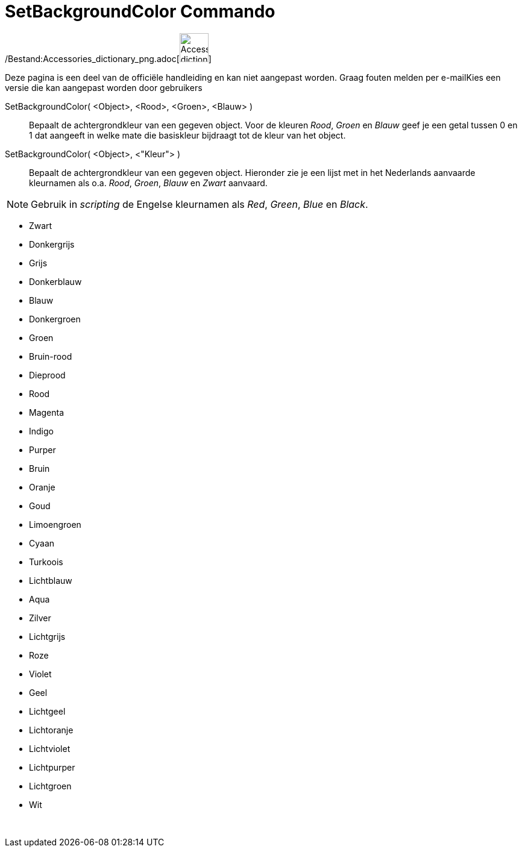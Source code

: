 = SetBackgroundColor Commando
:page-en: commands/SetBackgroundColor_Command
ifdef::env-github[:imagesdir: /nl/modules/ROOT/assets/images]

/Bestand:Accessories_dictionary_png.adoc[image:48px-Accessories_dictionary.png[Accessories
dictionary.png,width=48,height=48]]

Deze pagina is een deel van de officiële handleiding en kan niet aangepast worden. Graag fouten melden per
e-mail[.mw-selflink .selflink]##Kies een versie die kan aangepast worden door gebruikers##

SetBackgroundColor( <Object>, <Rood>, <Groen>, <Blauw> )::
  Bepaalt de achtergrondkleur van een gegeven object. Voor de kleuren _Rood_, _Groen_ en _Blauw_ geef je een getal
  tussen 0 en 1 dat aangeeft in welke mate die basiskleur bijdraagt tot de kleur van het object.
SetBackgroundColor( <Object>, <"Kleur"> )::
  Bepaalt de achtergrondkleur van een gegeven object. Hieronder zie je een lijst met in het Nederlands aanvaarde
  kleurnamen als o.a. _Rood_, _Groen_, _Blauw_ en _Zwart_ aanvaard.

[NOTE]
====

Gebruik in _scripting_ de Engelse kleurnamen als _Red_, _Green_, _Blue_ en _Black_.

====

* Zwart
* Donkergrijs
* Grijs
* Donkerblauw
* Blauw
* Donkergroen
* Groen
* Bruin-rood
* Dieprood
* Rood
* Magenta
* Indigo
* Purper
* Bruin
* Oranje
* Goud

* Limoengroen
* Cyaan
* Turkoois
* Lichtblauw
* Aqua
* Zilver
* Lichtgrijs
* Roze
* Violet
* Geel
* Lichtgeel
* Lichtoranje
* Lichtviolet
* Lichtpurper
* Lichtgroen
* Wit

 
